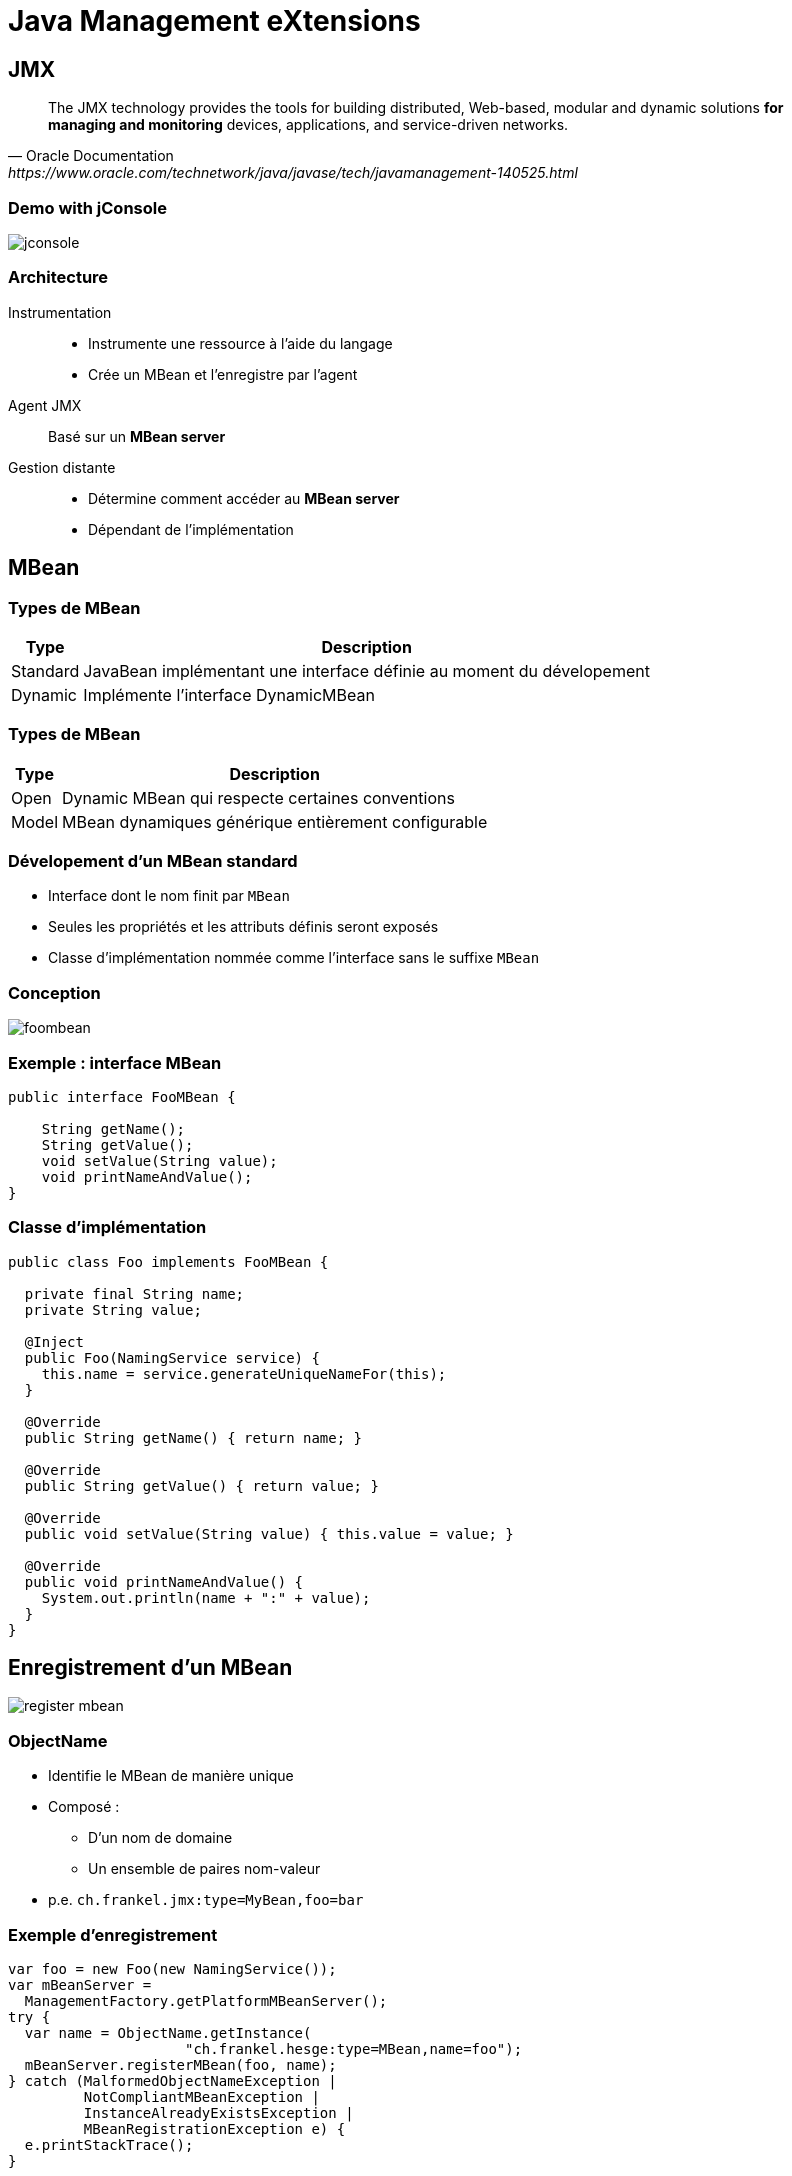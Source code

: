 = Java Management eXtensions

:imagesdir: ./images/management

== JMX

[quote,Oracle Documentation,https://www.oracle.com/technetwork/java/javase/tech/javamanagement-140525.html]
____
The JMX technology provides the tools for building distributed, Web-based, modular and dynamic solutions *for managing and monitoring* devices, applications, and service-driven networks.
____

=== Demo with jConsole

image::jconsole.png[]

// Créer une webapp avec un servlet
// Ajouter un mapping pour ce servlet
// Exécuter une requête sur ce mapping
// Supprimer le mapping
// Ré-exécuter la même requête

=== Architecture

Instrumentation::
* Instrumente une ressource à l'aide du langage
* Crée un MBean et l'enregistre par l'agent
Agent JMX::
Basé sur un *MBean server* 
Gestion distante::
* Détermine comment accéder au *MBean server* 
* Dépendant de l'implémentation

== MBean

=== Types de MBean

[options="header,autowidth"]
|===

| Type | Description

| Standard
| JavaBean implémentant une interface définie au moment du dévelopement

| Dynamic
| Implémente l'interface DynamicMBean

|===

=== Types de MBean

[options="header,autowidth"]
|===

| Type | Description

| Open
| Dynamic MBean qui respecte certaines conventions

| Model
| MBean dynamiques générique entièrement configurable

|===

=== Dévelopement d'un MBean standard

* Interface dont le nom finit par `MBean`
* Seules les propriétés et les attributs définis seront exposés
* Classe d'implémentation nommée comme l'interface sans le suffixe `MBean`

=== Conception

[.stretch]
image::foombean.svg[]

=== Exemple : interface MBean

[source,java]
----
public interface FooMBean {

    String getName();
    String getValue();
    void setValue(String value);
    void printNameAndValue();
}
----

=== Classe d'implémentation

[source,java]
----
public class Foo implements FooMBean {

  private final String name;
  private String value;

  @Inject
  public Foo(NamingService service) {
    this.name = service.generateUniqueNameFor(this);
  }

  @Override
  public String getName() { return name; }

  @Override
  public String getValue() { return value; }

  @Override
  public void setValue(String value) { this.value = value; }

  @Override
  public void printNameAndValue() {
    System.out.println(name + ":" + value);
  }
}
----

== Enregistrement d'un MBean

[.stretch]
image::register-mbean.svg[]

=== ObjectName

* Identifie le MBean de manière unique
* Composé :
** D'un nom de domaine
** Un ensemble de paires nom-valeur
* p.e. `ch.frankel.jmx:type=MyBean,foo=bar`

=== Exemple d'enregistrement

[source,java]
----
var foo = new Foo(new NamingService());
var mBeanServer =
  ManagementFactory.getPlatformMBeanServer();
try {
  var name = ObjectName.getInstance(
                     "ch.frankel.hesge:type=MBean,name=foo");
  mBeanServer.registerMBean(foo, name);
} catch (MalformedObjectNameException |
         NotCompliantMBeanException |
         InstanceAlreadyExistsException |
         MBeanRegistrationException e) {
  e.printStackTrace();
}
----

== Utilisation programmatique de MBean

[.stretch]
image::programmatic-mbean.svg[]

=== Exemple de code

[source,java]
----
var mBeanServer = ManagementFactory.getPlatformMBeanServer();
try {
  var name = ObjectName.getInstance(
                     "ch.frankel.hesge:type=MBean,name=foo");
  mBeanServer.registerMBean(foo, name);
  var attribute = new Attribute("value", "newValue");
  mBeanServer.setAttribute(oName, attribute);
} catch (OperationsException |
         MBeanException |
         ReflectionException e) {
  e.printStackTrace();
}
----

== Le cas d'usage de JMX

* Le monitoring
* Les MXBeans sont des MBeans dédiés au monitoring

=== !

image::mxbean.svg[]